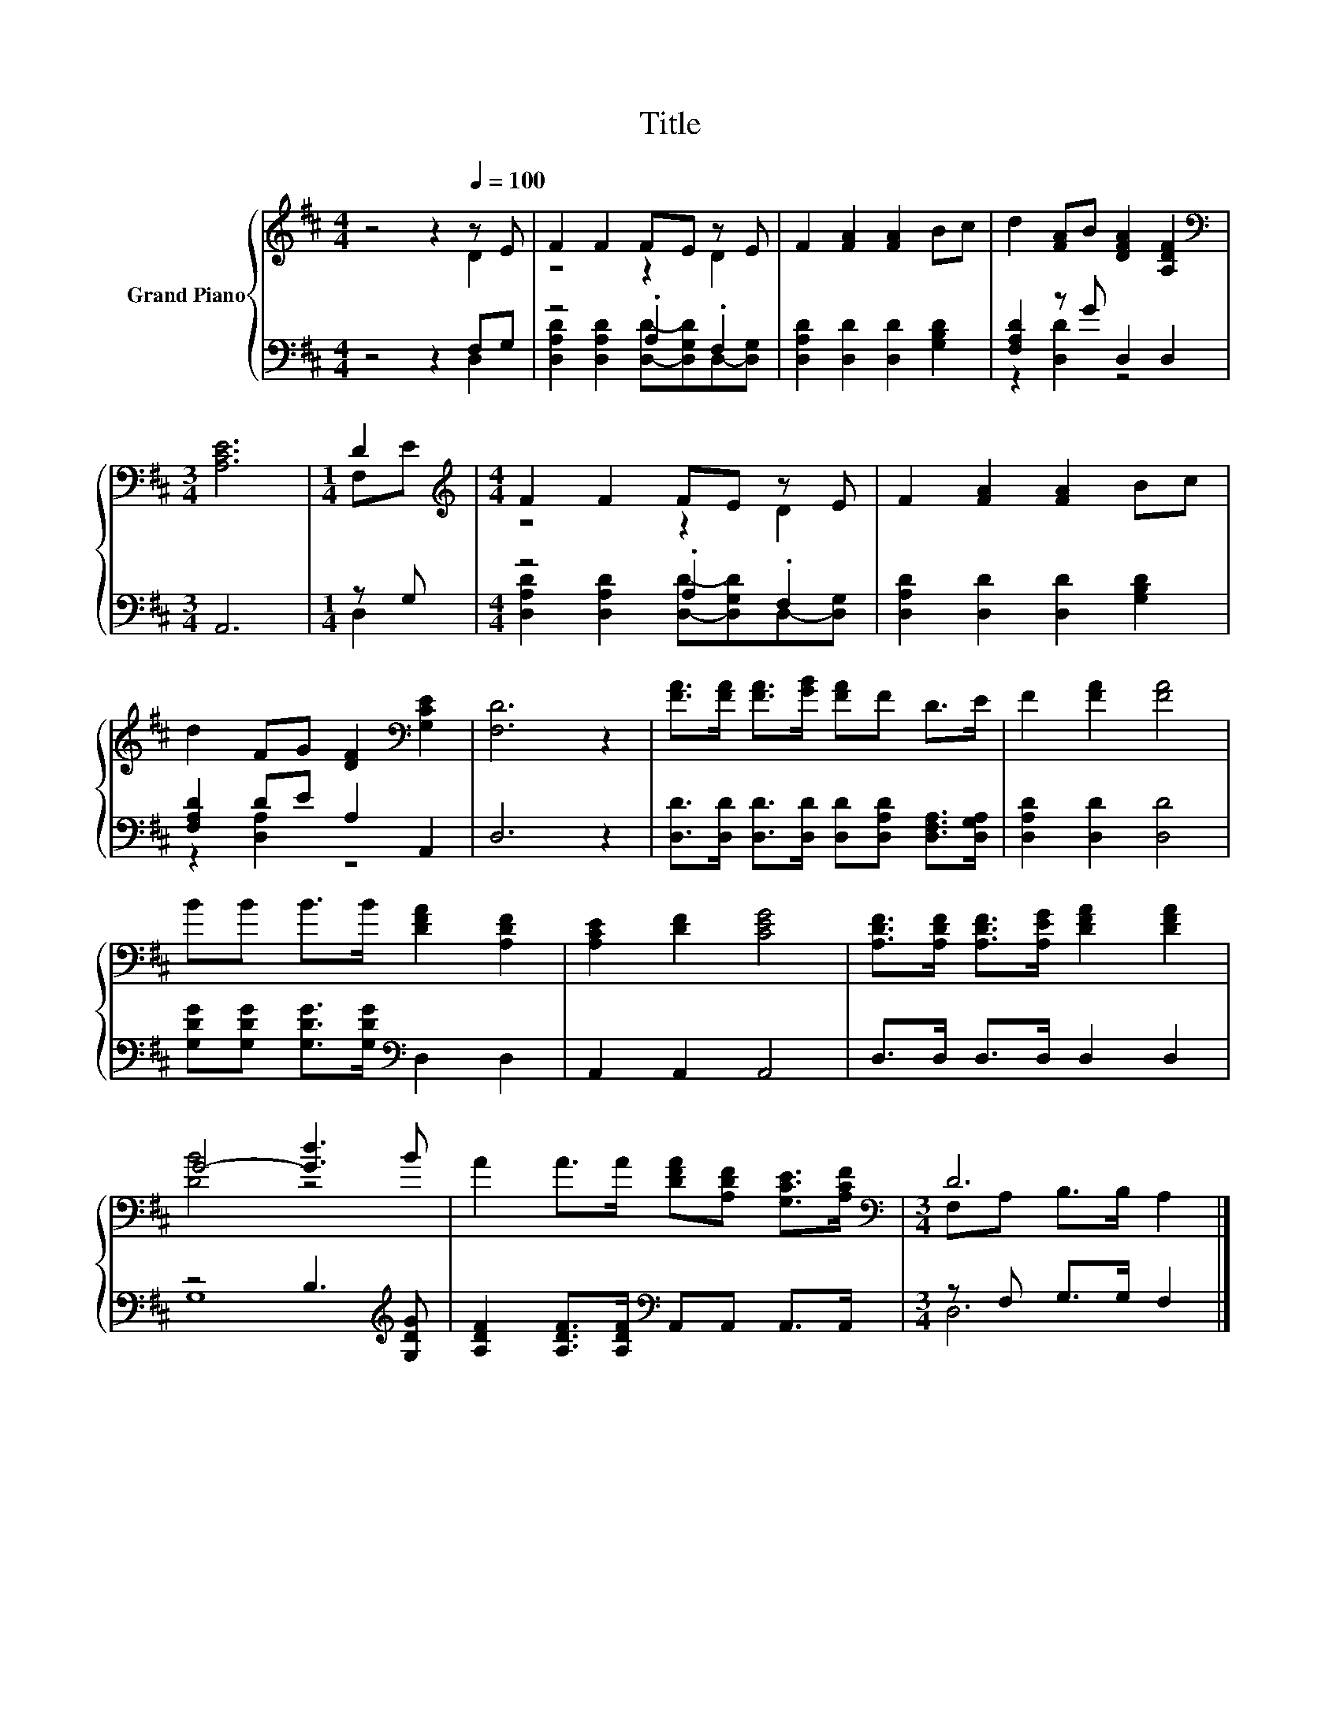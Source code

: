 X:1
T:Title
%%score { ( 1 2 ) | ( 3 4 ) }
L:1/8
M:4/4
K:D
V:1 treble nm="Grand Piano"
V:2 treble 
V:3 bass 
V:4 bass 
V:1
 z4 z2[Q:1/4=100] z E | F2 F2 FE z E | F2 [FA]2 [FA]2 Bc | d2 [FA]B [DFA]2 [A,DF]2 | %4
[M:3/4][K:bass] [A,CE]6 |[M:1/4] D2[K:treble] |[M:4/4] F2 F2 FE z E | F2 [FA]2 [FA]2 Bc | %8
 d2 FG [DF]2[K:bass] [G,CE]2 | [F,D]6 z2 | [FA]>[FA] [FA]>[GB] [FA]F D>E | F2 [FA]2 [FA]4 | %12
 BB B>B [DFA]2 [A,DF]2 | [A,CE]2 [DF]2 [CEG]4 | [A,DF]>[A,DF] [A,DF]>[A,EG] [DFA]2 [DFA]2 | %15
 G4- [Gd]3 B | A2 A>A [DFA][A,DF] [G,CE]>[A,CF] |[M:3/4][K:bass] D6 |] %18
V:2
 z4 z2 D2 | z4 z2 D2 | x8 | x8 |[M:3/4][K:bass] x6 |[M:1/4] F,[K:treble]E |[M:4/4] z4 z2 D2 | x8 | %8
 x6[K:bass] x2 | x8 | x8 | x8 | x8 | x8 | x8 | [DB]4 z4 | x8 |[M:3/4][K:bass] F,A, B,>B, A,2 |] %18
V:3
 z4 z2 F,G, | z4 .A,2 .F,2 | [D,A,D]2 [D,D]2 [D,D]2 [G,B,D]2 | [F,A,D]2 z G D,2 D,2 |[M:3/4] A,,6 | %5
[M:1/4] z G, |[M:4/4] z4 .A,2 .F,2 | [D,A,D]2 [D,D]2 [D,D]2 [G,B,D]2 | [F,A,D]2 DE A,2 A,,2 | %9
 D,6 z2 | [D,D]>[D,D] [D,D]>[D,D] [D,D][D,A,D] [D,F,A,]>[D,G,A,] | [D,A,D]2 [D,D]2 [D,D]4 | %12
 [G,DG][G,DG] [G,DG]>[G,DG][K:bass] D,2 D,2 | A,,2 A,,2 A,,4 | D,>D, D,>D, D,2 D,2 | %15
 z4 B,3[K:treble] [G,DG] | [A,DF]2 [A,DF]>[A,DF][K:bass] A,,A,, A,,>A,, |[M:3/4] z F, G,>G, F,2 |] %18
V:4
 z4 z2 D,2 | [D,A,D]2 [D,A,D]2 [D,D]-[D,G,D]D,-[D,G,] | x8 | z2 [D,D]2 z4 |[M:3/4] x6 | %5
[M:1/4] D,2 |[M:4/4] [D,A,D]2 [D,A,D]2 [D,D]-[D,G,D]D,-[D,G,] | x8 | z2 [D,A,]2 z4 | x8 | x8 | x8 | %12
 x4[K:bass] x4 | x8 | x8 | G,8[K:treble] | x4[K:bass] x4 |[M:3/4] D,6 |] %18

